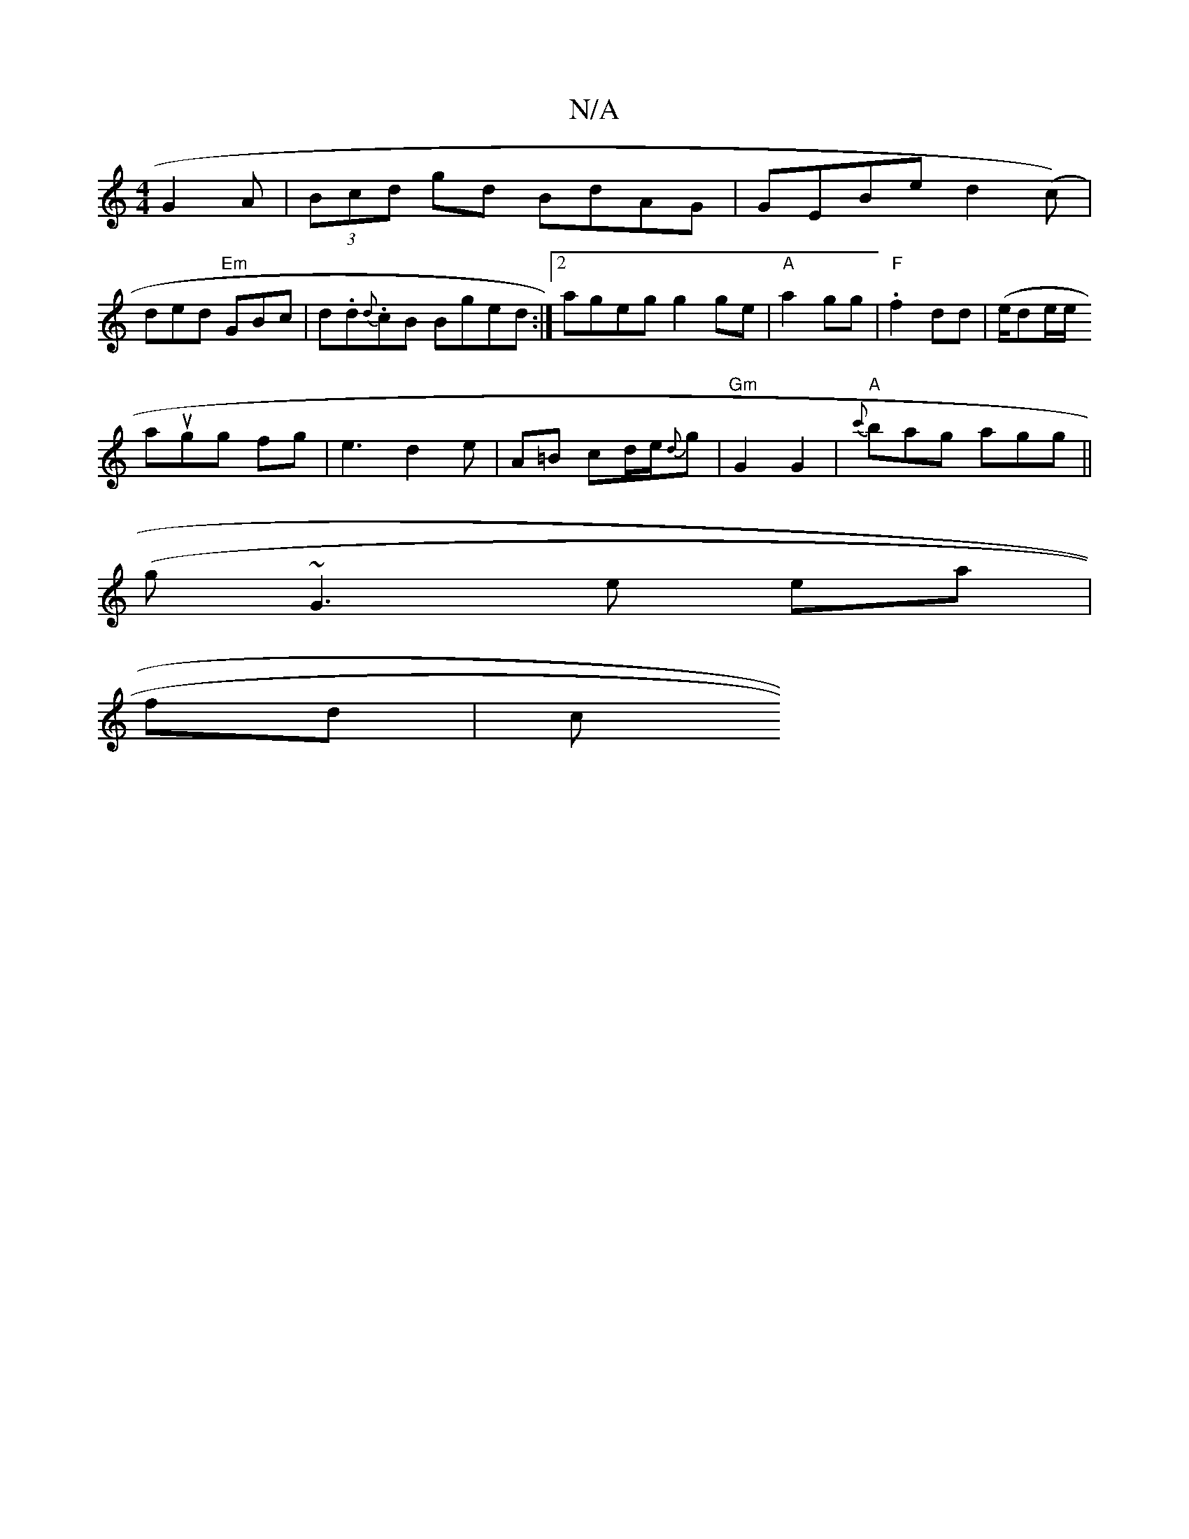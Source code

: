 X:1
T:N/A
M:4/4
R:N/A
K:Cmajor
 G2 A | (3Bcd gd BdAG|GEBe d2 (c) |
ded "Em" GBc | d.d.{d}cB Bged:|2 ageg g2ge|"A"a2 gg | "F" .f2 dd|(e/de/e/th! f3 ab|
augg fg|e3-d2 e | A=B cd/2e/2{d}g |"Gm"G2 G2|"A"{c'}bag agg ||
(g~G3e ea|
fd | c